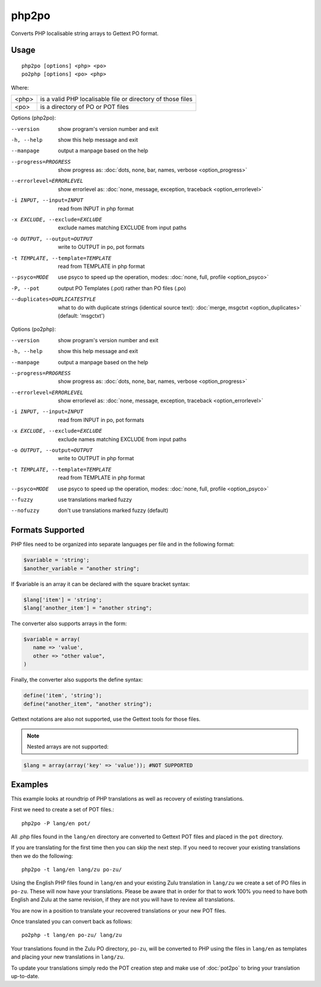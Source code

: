 
.. _php2po:
.. _po2php:

php2po
******

Converts PHP localisable string arrays to Gettext PO format.

.. _php2po#usage:

Usage
=====

::

  php2po [options] <php> <po>
  po2php [options] <po> <php>


Where:

+--------+--------------------------------------------------------------+
| <php>  | is a valid PHP localisable file or directory of those files  |
+--------+--------------------------------------------------------------+
| <po>   | is a directory of PO or POT files                            |
+--------+--------------------------------------------------------------+

Options (php2po):

--version           show program's version number and exit
-h, --help          show this help message and exit
--manpage           output a manpage based on the help
--progress=PROGRESS    show progress as: :doc:`dots, none, bar, names, verbose <option_progress>`
--errorlevel=ERRORLEVEL
                      show errorlevel as: :doc:`none, message, exception,
                      traceback <option_errorlevel>`
-i INPUT, --input=INPUT      read from INPUT in php format
-x EXCLUDE, --exclude=EXCLUDE  exclude names matching EXCLUDE from input paths
-o OUTPUT, --output=OUTPUT     write to OUTPUT in po, pot formats
-t TEMPLATE, --template=TEMPLATE  read from TEMPLATE in php format
--psyco=MODE          use psyco to speed up the operation, modes: :doc:`none,
                      full, profile <option_psyco>`
-P, --pot    output PO Templates (.pot) rather than PO files (.po)
--duplicates=DUPLICATESTYLE
                      what to do with duplicate strings (identical source
                      text): :doc:`merge, msgctxt <option_duplicates>`
                      (default: 'msgctxt')

Options (po2php):

--version            show program's version number and exit
-h, --help           show this help message and exit
--manpage            output a manpage based on the help
--progress=PROGRESS    show progress as: :doc:`dots, none, bar, names, verbose <option_progress>`
--errorlevel=ERRORLEVEL
                      show errorlevel as: :doc:`none, message, exception,
                      traceback <option_errorlevel>`
-i INPUT, --input=INPUT  read from INPUT in po, pot formats
-x EXCLUDE, --exclude=EXCLUDE   exclude names matching EXCLUDE from input paths
-o OUTPUT, --output=OUTPUT      write to OUTPUT in php format
-t TEMPLATE, --template=TEMPLATE  read from TEMPLATE in php format
--psyco=MODE          use psyco to speed up the operation, modes: :doc:`none,
                      full, profile <option_psyco>`
--fuzzy              use translations marked fuzzy
--nofuzzy            don't use translations marked fuzzy (default)

.. _php2po#formats_supported:

Formats Supported
=================

PHP files need to be organized into separate languages per file and in the
following format:

.. code-block:: php

    $variable = 'string';
    $another_variable = "another string";

If $variable is an array it can be declared with the square bracket syntax:

.. code-block:: php

    $lang['item'] = 'string';
    $lang['another_item'] = "another string";

The converter also supports arrays in the form:

.. code-block:: php

    $variable = array(
       name => 'value',
       other => "other value",
    )

Finally, the converter also supports the define syntax:

.. code-block:: php

    define('item', 'string');
    define("another_item", "another string");

Gettext notations are also not supported, use the Gettext tools for those
files.

.. note:: Nested arrays are not supported:

.. code-block:: php

    $lang = array(array('key' => 'value')); #NOT SUPPORTED

.. _php2po#examples:

Examples
========
This example looks at roundtrip of PHP translations as well as recovery of
existing translations.

First we need to create a set of POT files.::

  php2po -P lang/en pot/

All .php files found in the ``lang/en`` directory are converted to Gettext POT
files and placed in the ``pot`` directory.

If you are translating for the first time then you can skip the next step. If
you need to recover your existing translations then we do the following::

  php2po -t lang/en lang/zu po-zu/

Using the English PHP files found in ``lang/en`` and your existing Zulu
translation in ``lang/zu`` we create a set of PO files in ``po-zu``.  These
will now have your translations. Please be aware that in order for that to work
100% you need to have both English and Zulu at the same revision, if they are
not you will have to review all translations.

You are now in a position to translate your recovered translations or your new
POT files.

Once translated you can convert back as follows::

  po2php -t lang/en po-zu/ lang/zu

Your translations found in the Zulu PO directory, ``po-zu``, will be converted
to PHP using the files in ``lang/en`` as templates and placing your new
translations in ``lang/zu``.

To update your translations simply redo the POT creation step and make use of
:doc:`pot2po` to bring your translation up-to-date.
